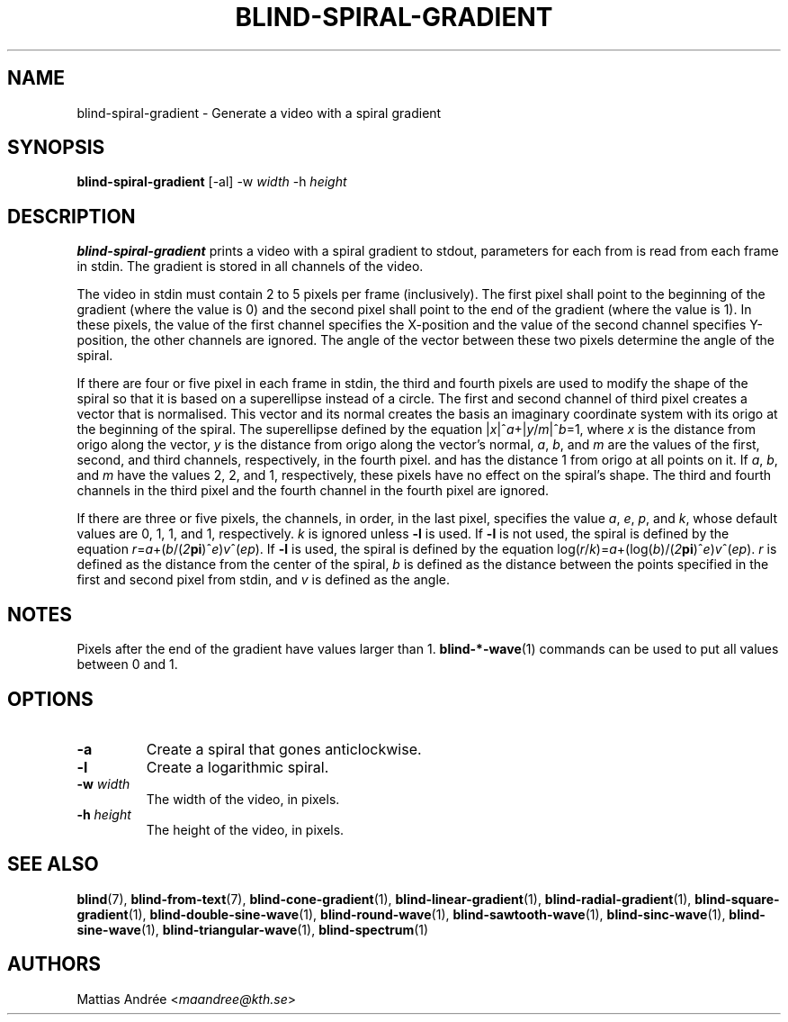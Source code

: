 .TH BLIND-SPIRAL-GRADIENT 1 blind
.SH NAME
blind-spiral-gradient - Generate a video with a spiral gradient
.SH SYNOPSIS
.B blind-spiral-gradient
[-al]
-w
.I width
-h
.I height
.SH DESCRIPTION
.B blind-spiral-gradient
prints a video with a spiral gradient to stdout,
parameters for each from is read from each frame
in stdin. The gradient is stored in all channels
of the video.
.P
The video in stdin must contain 2 to 5 pixels per
frame (inclusively). The first pixel shall point
to the beginning of the gradient (where the value
is 0) and the second pixel shall point to the end
of the gradient (where the value is 1). In these
pixels, the value of the first channel specifies
the X-position and the value of the second
channel specifies Y-position, the other channels
are ignored. The angle of the vector between these
two pixels determine the angle of the spiral.
.P
If there are four or five pixel in each frame in
stdin, the third and fourth pixels are used to
modify the shape of the spiral so that it is
based on a superellipse instead of a circle.
The first and second channel of third pixel creates
a vector that is normalised. This vector and its
normal creates the basis an imaginary coordinate
system with its origo at the beginning of the spiral.
The superellipse defined by the equation
.RI | x |^ a +| y / m |^ b =1,
where
.I x
is the distance from origo along the vector,
.I y
is the distance from origo along the vector's normal,
.IR a ,
.IR b ,
and
.I m
are the values of the first, second, and third
channels, respectively, in the fourth pixel. and has
the distance 1 from origo at all points on it. If
.IR a ,
.IR b ,
and
.I m
have the values 2, 2, and 1, respectively, these
pixels have no effect on the spiral's shape.
The third and fourth channels in the third pixel
and the fourth channel in the fourth pixel are
ignored.
.P
If there are three or five pixels, the channels,
in order, in the last pixel, specifies the value
.IR a ,
.IR e ,
.IR p ,
and
.IR k ,
whose default values are 0, 1, 1, and 1, respectively.
.I k
is ignored unless
.B -l
is used. If
.B -l
is not used, the spiral is defined by the equation
.IR r = a +( b /( 2\fBpi\fP )^ e ) v ^( ep ).
If
.B -l
is used, the spiral is defined by the equation
.RI log( r / k )= a +(log( b )/( 2\fBpi\fP )^ e ) v ^( ep ).
.I r
is defined as the distance from the center of the
spiral,
.I b
is defined as the distance between the points
specified in the first and second pixel from stdin,
and
.I v
is defined as the angle.
.SH NOTES
Pixels after the end of the gradient have values
larger than 1.
.BR blind-*-wave (1)
commands can be used to put all values between
0 and 1.
.SH OPTIONS
.TP
.B -a
Create a spiral that gones anticlockwise.
.TP
.B -l
Create a logarithmic spiral.
.TP
.BR -w " "\fIwidth\fP
The width of the video, in pixels.
.TP
.BR -h " "\fIheight\fP
The height of the video, in pixels.
.SH SEE ALSO
.BR blind (7),
.BR blind-from-text (7),
.BR blind-cone-gradient (1),
.BR blind-linear-gradient (1),
.BR blind-radial-gradient (1),
.BR blind-square-gradient (1),
.BR blind-double-sine-wave (1),
.BR blind-round-wave (1),
.BR blind-sawtooth-wave (1),
.BR blind-sinc-wave (1),
.BR blind-sine-wave (1),
.BR blind-triangular-wave (1),
.BR blind-spectrum (1)
.SH AUTHORS
Mattias Andrée
.RI < maandree@kth.se >
